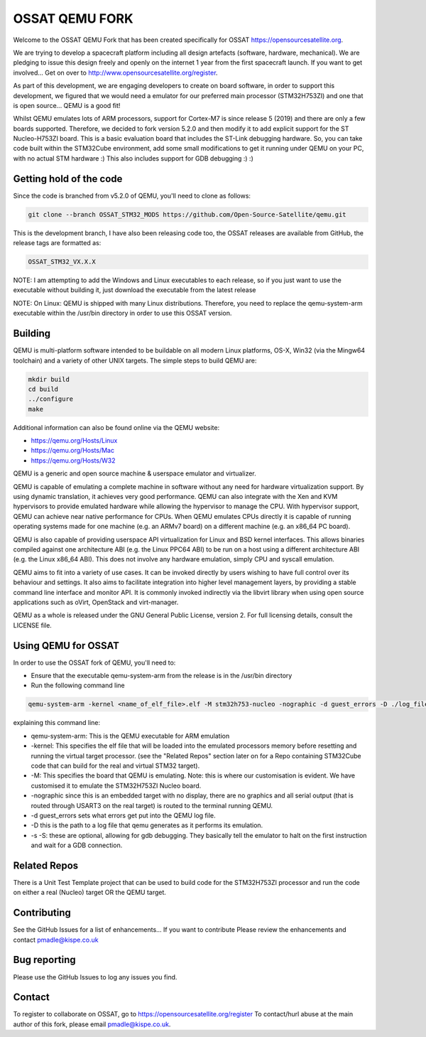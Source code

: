 ===============
OSSAT QEMU FORK
===============

Welcome to the OSSAT QEMU Fork that has been created specifically for
OSSAT `<https://opensourcesatellite.org>`_.

We are trying to develop a spacecraft platform including all design
artefacts (software, hardware, mechanical). We are pledging to
issue this design freely and openly on the internet 1 year from the
first spacecraft launch. If you want to get involved... Get on over 
to http://www.opensourcesatellite.org/register. 

As part of this development, we are engaging developers to create
on board software, in order to support this development, we figured
that we would need a emulator for our preferred main processor
(STM32H753ZI) and one that is open source... QEMU is a good fit!

Whilst QEMU emulates lots of ARM processors, support for Cortex-M7
is since release 5 (2019) and there are only a few boards supported.
Therefore, we decided to fork version 5.2.0 and then modify it to add
explicit support for the ST Nucleo-H753ZI board. This is a basic
evaluation board that includes the ST-Link debugging hardware. So,
you can take code built within the STM32Cube environment, add some
small modifications to get it running under QEMU on your PC,
with no actual STM hardware :)
This also includes support for GDB debugging :) :)

Getting hold of the code
========================

Since the code is branched from v5.2.0 of QEMU, you'll need to clone
as follows:

.. code-block:: shell

   git clone --branch OSSAT_STM32_MODS https://github.com/Open-Source-Satellite/qemu.git

This is the development branch, I have also been releasing code too,
the OSSAT releases are available from GitHub, the release tags are 
formatted as:

.. code-block:: shell

  OSSAT_STM32_VX.X.X

NOTE: I am attempting to add the Windows and Linux executables to each
release, so if you just want to use the executable without building it,
just download the executable from the latest release

NOTE: On Linux: QEMU is shipped with many Linux distributions. Therefore,
you need to replace the qemu-system-arm executable within the /usr/bin
directory in order to use this OSSAT version.

   
Building
========

QEMU is multi-platform software intended to be buildable on all modern
Linux platforms, OS-X, Win32 (via the Mingw64 toolchain) and a variety
of other UNIX targets. The simple steps to build QEMU are:


.. code-block:: shell

  mkdir build
  cd build
  ../configure
  make

Additional information can also be found online via the QEMU website:

* `<https://qemu.org/Hosts/Linux>`_
* `<https://qemu.org/Hosts/Mac>`_
* `<https://qemu.org/Hosts/W32>`_


QEMU is a generic and open source machine & userspace emulator and
virtualizer.

QEMU is capable of emulating a complete machine in software without any
need for hardware virtualization support. By using dynamic translation,
it achieves very good performance. QEMU can also integrate with the Xen
and KVM hypervisors to provide emulated hardware while allowing the
hypervisor to manage the CPU. With hypervisor support, QEMU can achieve
near native performance for CPUs. When QEMU emulates CPUs directly it is
capable of running operating systems made for one machine (e.g. an ARMv7
board) on a different machine (e.g. an x86_64 PC board).

QEMU is also capable of providing userspace API virtualization for Linux
and BSD kernel interfaces. This allows binaries compiled against one
architecture ABI (e.g. the Linux PPC64 ABI) to be run on a host using a
different architecture ABI (e.g. the Linux x86_64 ABI). This does not
involve any hardware emulation, simply CPU and syscall emulation.

QEMU aims to fit into a variety of use cases. It can be invoked directly
by users wishing to have full control over its behaviour and settings.
It also aims to facilitate integration into higher level management
layers, by providing a stable command line interface and monitor API.
It is commonly invoked indirectly via the libvirt library when using
open source applications such as oVirt, OpenStack and virt-manager.

QEMU as a whole is released under the GNU General Public License,
version 2. For full licensing details, consult the LICENSE file.

Using QEMU for OSSAT
====================

In order to use the OSSAT fork of QEMU, you'll need to:

* Ensure that the executable qemu-system-arm from the release is in the
  /usr/bin directory
* Run the following command line

.. code-block:: shell
  
  qemu-system-arm -kernel <name_of_elf_file>.elf -M stm32h753-nucleo -nographic -d guest_errors -D ./log_file.txt

explaining this command line:

* qemu-system-arm: This is the QEMU executable for ARM emulation
* -kernel: This specifies the elf file that will be loaded into the emulated
  processors memory before resetting and running the virtual target processor.
  (see the "Related Repos" section later on for a Repo containing STM32Cube
  code that can build for the real and virtual STM32 target).
* -M: This specifies the board that QEMU is emulating. Note: this is where
  our customisation is evident. We have customised it to emulate the
  STM32H753ZI Nucleo board.
* -nographic since this is an embedded target with no display, there are
  no graphics and all serial output (that is routed through USART3 on the
  real target) is routed to the terminal running QEMU.
* -d guest_errors sets what errors get put into the QEMU log file.
* -D this is the path to a log file that qemu generates as it performs its
  emulation.

* -s -S: these are optional, allowing for gdb debugging. They basically
  tell the emulator to halt on the first instruction and wait for a GDB
  connection.


Related Repos
=============

There is a Unit Test Template project that can be used to build code for the
STM32H753ZI processor and run the code on either a real (Nucleo) target OR
the QEMU target.

Contributing
============

See the GitHub Issues for a list of enhancements... If you want to contribute
Please review the enhancements and contact pmadle@kispe.co.uk

Bug reporting
=============

Please use the GitHub Issues to log any issues you find.

Contact
=======

To register to collaborate on OSSAT, go to https://opensourcesatellite.org/register
To contact/hurl abuse at the main author of this fork, please email pmadle@kispe.co.uk.
